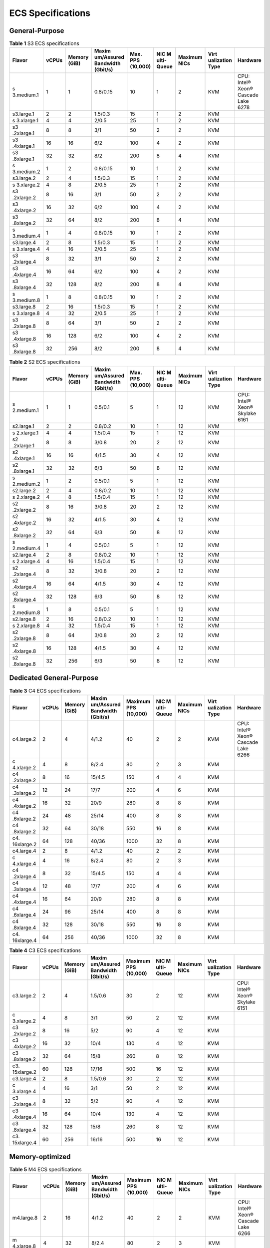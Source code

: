 ECS Specifications
==================

General-Purpose
---------------



.. _EN-US_TOPIC_0177512565__table1522642184116:

.. table:: **Table 1** S3 ECS specifications

   +------------+-------+------------+------------+------------+------------+------------+------------+------------+
   | Flavor     | vCPUs | Memory     | Maxim      | Max. PPS   | NIC        | Maximum    | Virt       | Hardware   |
   |            |       | (GiB)      | um/Assured | (10,000)   | M          | NICs       | ualization |            |
   |            |       |            | Bandwidth  |            | ulti-Queue |            | Type       |            |
   |            |       |            | (Gbit/s)   |            |            |            |            |            |
   +============+=======+============+============+============+============+============+============+============+
   | s          | 1     | 1          | 0.8/0.15   | 10         | 1          | 2          | KVM        | CPU:       |
   | 3.medium.1 |       |            |            |            |            |            |            | Intel®     |
   |            |       |            |            |            |            |            |            | Xeon®      |
   |            |       |            |            |            |            |            |            | Cascade    |
   |            |       |            |            |            |            |            |            | Lake 6278  |
   +------------+-------+------------+------------+------------+------------+------------+------------+------------+
   | s3.large.1 | 2     | 2          | 1.5/0.3    | 15         | 1          | 2          | KVM        |            |
   +------------+-------+------------+------------+------------+------------+------------+------------+------------+
   | s          | 4     | 4          | 2/0.5      | 25         | 1          | 2          | KVM        |            |
   | 3.xlarge.1 |       |            |            |            |            |            |            |            |
   +------------+-------+------------+------------+------------+------------+------------+------------+------------+
   | s3         | 8     | 8          | 3/1        | 50         | 2          | 2          | KVM        |            |
   | .2xlarge.1 |       |            |            |            |            |            |            |            |
   +------------+-------+------------+------------+------------+------------+------------+------------+------------+
   | s3         | 16    | 16         | 6/2        | 100        | 4          | 2          | KVM        |            |
   | .4xlarge.1 |       |            |            |            |            |            |            |            |
   +------------+-------+------------+------------+------------+------------+------------+------------+------------+
   | s3         | 32    | 32         | 8/2        | 200        | 8          | 4          | KVM        |            |
   | .8xlarge.1 |       |            |            |            |            |            |            |            |
   +------------+-------+------------+------------+------------+------------+------------+------------+------------+
   | s          | 1     | 2          | 0.8/0.15   | 10         | 1          | 2          | KVM        |            |
   | 3.medium.2 |       |            |            |            |            |            |            |            |
   +------------+-------+------------+------------+------------+------------+------------+------------+------------+
   | s3.large.2 | 2     | 4          | 1.5/0.3    | 15         | 1          | 2          | KVM        |            |
   +------------+-------+------------+------------+------------+------------+------------+------------+------------+
   | s          | 4     | 8          | 2/0.5      | 25         | 1          | 2          | KVM        |            |
   | 3.xlarge.2 |       |            |            |            |            |            |            |            |
   +------------+-------+------------+------------+------------+------------+------------+------------+------------+
   | s3         | 8     | 16         | 3/1        | 50         | 2          | 2          | KVM        |            |
   | .2xlarge.2 |       |            |            |            |            |            |            |            |
   +------------+-------+------------+------------+------------+------------+------------+------------+------------+
   | s3         | 16    | 32         | 6/2        | 100        | 4          | 2          | KVM        |            |
   | .4xlarge.2 |       |            |            |            |            |            |            |            |
   +------------+-------+------------+------------+------------+------------+------------+------------+------------+
   | s3         | 32    | 64         | 8/2        | 200        | 8          | 4          | KVM        |            |
   | .8xlarge.2 |       |            |            |            |            |            |            |            |
   +------------+-------+------------+------------+------------+------------+------------+------------+------------+
   | s          | 1     | 4          | 0.8/0.15   | 10         | 1          | 2          | KVM        |            |
   | 3.medium.4 |       |            |            |            |            |            |            |            |
   +------------+-------+------------+------------+------------+------------+------------+------------+------------+
   | s3.large.4 | 2     | 8          | 1.5/0.3    | 15         | 1          | 2          | KVM        |            |
   +------------+-------+------------+------------+------------+------------+------------+------------+------------+
   | s          | 4     | 16         | 2/0.5      | 25         | 1          | 2          | KVM        |            |
   | 3.xlarge.4 |       |            |            |            |            |            |            |            |
   +------------+-------+------------+------------+------------+------------+------------+------------+------------+
   | s3         | 8     | 32         | 3/1        | 50         | 2          | 2          | KVM        |            |
   | .2xlarge.4 |       |            |            |            |            |            |            |            |
   +------------+-------+------------+------------+------------+------------+------------+------------+------------+
   | s3         | 16    | 64         | 6/2        | 100        | 4          | 2          | KVM        |            |
   | .4xlarge.4 |       |            |            |            |            |            |            |            |
   +------------+-------+------------+------------+------------+------------+------------+------------+------------+
   | s3         | 32    | 128        | 8/2        | 200        | 8          | 4          | KVM        |            |
   | .8xlarge.4 |       |            |            |            |            |            |            |            |
   +------------+-------+------------+------------+------------+------------+------------+------------+------------+
   | s          | 1     | 8          | 0.8/0.15   | 10         | 1          | 2          | KVM        |            |
   | 3.medium.8 |       |            |            |            |            |            |            |            |
   +------------+-------+------------+------------+------------+------------+------------+------------+------------+
   | s3.large.8 | 2     | 16         | 1.5/0.3    | 15         | 1          | 2          | KVM        |            |
   +------------+-------+------------+------------+------------+------------+------------+------------+------------+
   | s          | 4     | 32         | 2/0.5      | 25         | 1          | 2          | KVM        |            |
   | 3.xlarge.8 |       |            |            |            |            |            |            |            |
   +------------+-------+------------+------------+------------+------------+------------+------------+------------+
   | s3         | 8     | 64         | 3/1        | 50         | 2          | 2          | KVM        |            |
   | .2xlarge.8 |       |            |            |            |            |            |            |            |
   +------------+-------+------------+------------+------------+------------+------------+------------+------------+
   | s3         | 16    | 128        | 6/2        | 100        | 4          | 2          | KVM        |            |
   | .4xlarge.8 |       |            |            |            |            |            |            |            |
   +------------+-------+------------+------------+------------+------------+------------+------------+------------+
   | s3         | 32    | 256        | 8/2        | 200        | 8          | 4          | KVM        |            |
   | .8xlarge.8 |       |            |            |            |            |            |            |            |
   +------------+-------+------------+------------+------------+------------+------------+------------+------------+



.. _EN-US_TOPIC_0177512565__table49571410171116:

.. table:: **Table 2** S2 ECS specifications

   +------------+-------+------------+------------+------------+------------+------------+------------+------------+
   | Flavor     | vCPUs | Memory     | Maxim      | Max. PPS   | NIC        | Maximum    | Virt       | Hardware   |
   |            |       | (GiB)      | um/Assured | (10,000)   | M          | NICs       | ualization |            |
   |            |       |            | Bandwidth  |            | ulti-Queue |            | Type       |            |
   |            |       |            | (Gbit/s)   |            |            |            |            |            |
   +============+=======+============+============+============+============+============+============+============+
   | s          | 1     | 1          | 0.5/0.1    | 5          | 1          | 12         | KVM        | CPU:       |
   | 2.medium.1 |       |            |            |            |            |            |            | Intel®     |
   |            |       |            |            |            |            |            |            | Xeon®      |
   |            |       |            |            |            |            |            |            | Skylake    |
   |            |       |            |            |            |            |            |            | 6161       |
   +------------+-------+------------+------------+------------+------------+------------+------------+------------+
   | s2.large.1 | 2     | 2          | 0.8/0.2    | 10         | 1          | 12         | KVM        |            |
   +------------+-------+------------+------------+------------+------------+------------+------------+------------+
   | s          | 4     | 4          | 1.5/0.4    | 15         | 1          | 12         | KVM        |            |
   | 2.xlarge.1 |       |            |            |            |            |            |            |            |
   +------------+-------+------------+------------+------------+------------+------------+------------+------------+
   | s2         | 8     | 8          | 3/0.8      | 20         | 2          | 12         | KVM        |            |
   | .2xlarge.1 |       |            |            |            |            |            |            |            |
   +------------+-------+------------+------------+------------+------------+------------+------------+------------+
   | s2         | 16    | 16         | 4/1.5      | 30         | 4          | 12         | KVM        |            |
   | .4xlarge.1 |       |            |            |            |            |            |            |            |
   +------------+-------+------------+------------+------------+------------+------------+------------+------------+
   | s2         | 32    | 32         | 6/3        | 50         | 8          | 12         | KVM        |            |
   | .8xlarge.1 |       |            |            |            |            |            |            |            |
   +------------+-------+------------+------------+------------+------------+------------+------------+------------+
   | s          | 1     | 2          | 0.5/0.1    | 5          | 1          | 12         | KVM        |            |
   | 2.medium.2 |       |            |            |            |            |            |            |            |
   +------------+-------+------------+------------+------------+------------+------------+------------+------------+
   | s2.large.2 | 2     | 4          | 0.8/0.2    | 10         | 1          | 12         | KVM        |            |
   +------------+-------+------------+------------+------------+------------+------------+------------+------------+
   | s          | 4     | 8          | 1.5/0.4    | 15         | 1          | 12         | KVM        |            |
   | 2.xlarge.2 |       |            |            |            |            |            |            |            |
   +------------+-------+------------+------------+------------+------------+------------+------------+------------+
   | s2         | 8     | 16         | 3/0.8      | 20         | 2          | 12         | KVM        |            |
   | .2xlarge.2 |       |            |            |            |            |            |            |            |
   +------------+-------+------------+------------+------------+------------+------------+------------+------------+
   | s2         | 16    | 32         | 4/1.5      | 30         | 4          | 12         | KVM        |            |
   | .4xlarge.2 |       |            |            |            |            |            |            |            |
   +------------+-------+------------+------------+------------+------------+------------+------------+------------+
   | s2         | 32    | 64         | 6/3        | 50         | 8          | 12         | KVM        |            |
   | .8xlarge.2 |       |            |            |            |            |            |            |            |
   +------------+-------+------------+------------+------------+------------+------------+------------+------------+
   | s          | 1     | 4          | 0.5/0.1    | 5          | 1          | 12         | KVM        |            |
   | 2.medium.4 |       |            |            |            |            |            |            |            |
   +------------+-------+------------+------------+------------+------------+------------+------------+------------+
   | s2.large.4 | 2     | 8          | 0.8/0.2    | 10         | 1          | 12         | KVM        |            |
   +------------+-------+------------+------------+------------+------------+------------+------------+------------+
   | s          | 4     | 16         | 1.5/0.4    | 15         | 1          | 12         | KVM        |            |
   | 2.xlarge.4 |       |            |            |            |            |            |            |            |
   +------------+-------+------------+------------+------------+------------+------------+------------+------------+
   | s2         | 8     | 32         | 3/0.8      | 20         | 2          | 12         | KVM        |            |
   | .2xlarge.4 |       |            |            |            |            |            |            |            |
   +------------+-------+------------+------------+------------+------------+------------+------------+------------+
   | s2         | 16    | 64         | 4/1.5      | 30         | 4          | 12         | KVM        |            |
   | .4xlarge.4 |       |            |            |            |            |            |            |            |
   +------------+-------+------------+------------+------------+------------+------------+------------+------------+
   | s2         | 32    | 128        | 6/3        | 50         | 8          | 12         | KVM        |            |
   | .8xlarge.4 |       |            |            |            |            |            |            |            |
   +------------+-------+------------+------------+------------+------------+------------+------------+------------+
   | s          | 1     | 8          | 0.5/0.1    | 5          | 1          | 12         | KVM        |            |
   | 2.medium.8 |       |            |            |            |            |            |            |            |
   +------------+-------+------------+------------+------------+------------+------------+------------+------------+
   | s2.large.8 | 2     | 16         | 0.8/0.2    | 10         | 1          | 12         | KVM        |            |
   +------------+-------+------------+------------+------------+------------+------------+------------+------------+
   | s          | 4     | 32         | 1.5/0.4    | 15         | 1          | 12         | KVM        |            |
   | 2.xlarge.8 |       |            |            |            |            |            |            |            |
   +------------+-------+------------+------------+------------+------------+------------+------------+------------+
   | s2         | 8     | 64         | 3/0.8      | 20         | 2          | 12         | KVM        |            |
   | .2xlarge.8 |       |            |            |            |            |            |            |            |
   +------------+-------+------------+------------+------------+------------+------------+------------+------------+
   | s2         | 16    | 128        | 4/1.5      | 30         | 4          | 12         | KVM        |            |
   | .4xlarge.8 |       |            |            |            |            |            |            |            |
   +------------+-------+------------+------------+------------+------------+------------+------------+------------+
   | s2         | 32    | 256        | 6/3        | 50         | 8          | 12         | KVM        |            |
   | .8xlarge.8 |       |            |            |            |            |            |            |            |
   +------------+-------+------------+------------+------------+------------+------------+------------+------------+

Dedicated General-Purpose
-------------------------



.. _EN-US_TOPIC_0177512565__table294293618458:

.. table:: **Table 3** C4 ECS specifications

   +------------+-------+------------+------------+------------+------------+------------+------------+------------+
   | Flavor     | vCPUs | Memory     | Maxim      | Maximum    | NIC        | Maximum    | Virt       | Hardware   |
   |            |       | (GiB)      | um/Assured | PPS        | M          | NICs       | ualization |            |
   |            |       |            | Bandwidth  | (10,000)   | ulti-Queue |            | Type       |            |
   |            |       |            | (Gbit/s)   |            |            |            |            |            |
   +============+=======+============+============+============+============+============+============+============+
   | c4.large.2 | 2     | 4          | 4/1.2      | 40         | 2          | 2          | KVM        | CPU:       |
   |            |       |            |            |            |            |            |            | Intel®     |
   |            |       |            |            |            |            |            |            | Xeon®      |
   |            |       |            |            |            |            |            |            | Cascade    |
   |            |       |            |            |            |            |            |            | Lake 6266  |
   +------------+-------+------------+------------+------------+------------+------------+------------+------------+
   | c          | 4     | 8          | 8/2.4      | 80         | 2          | 3          | KVM        |            |
   | 4.xlarge.2 |       |            |            |            |            |            |            |            |
   +------------+-------+------------+------------+------------+------------+------------+------------+------------+
   | c4         | 8     | 16         | 15/4.5     | 150        | 4          | 4          | KVM        |            |
   | .2xlarge.2 |       |            |            |            |            |            |            |            |
   +------------+-------+------------+------------+------------+------------+------------+------------+------------+
   | c4         | 12    | 24         | 17/7       | 200        | 4          | 6          | KVM        |            |
   | .3xlarge.2 |       |            |            |            |            |            |            |            |
   +------------+-------+------------+------------+------------+------------+------------+------------+------------+
   | c4         | 16    | 32         | 20/9       | 280        | 8          | 8          | KVM        |            |
   | .4xlarge.2 |       |            |            |            |            |            |            |            |
   +------------+-------+------------+------------+------------+------------+------------+------------+------------+
   | c4         | 24    | 48         | 25/14      | 400        | 8          | 8          | KVM        |            |
   | .6xlarge.2 |       |            |            |            |            |            |            |            |
   +------------+-------+------------+------------+------------+------------+------------+------------+------------+
   | c4         | 32    | 64         | 30/18      | 550        | 16         | 8          | KVM        |            |
   | .8xlarge.2 |       |            |            |            |            |            |            |            |
   +------------+-------+------------+------------+------------+------------+------------+------------+------------+
   | c4.        | 64    | 128        | 40/36      | 1000       | 32         | 8          | KVM        |            |
   | 16xlarge.2 |       |            |            |            |            |            |            |            |
   +------------+-------+------------+------------+------------+------------+------------+------------+------------+
   | c4.large.4 | 2     | 8          | 4/1.2      | 40         | 2          | 2          | KVM        |            |
   +------------+-------+------------+------------+------------+------------+------------+------------+------------+
   | c          | 4     | 16         | 8/2.4      | 80         | 2          | 3          | KVM        |            |
   | 4.xlarge.4 |       |            |            |            |            |            |            |            |
   +------------+-------+------------+------------+------------+------------+------------+------------+------------+
   | c4         | 8     | 32         | 15/4.5     | 150        | 4          | 4          | KVM        |            |
   | .2xlarge.4 |       |            |            |            |            |            |            |            |
   +------------+-------+------------+------------+------------+------------+------------+------------+------------+
   | c4         | 12    | 48         | 17/7       | 200        | 4          | 6          | KVM        |            |
   | .3xlarge.4 |       |            |            |            |            |            |            |            |
   +------------+-------+------------+------------+------------+------------+------------+------------+------------+
   | c4         | 16    | 64         | 20/9       | 280        | 8          | 8          | KVM        |            |
   | .4xlarge.4 |       |            |            |            |            |            |            |            |
   +------------+-------+------------+------------+------------+------------+------------+------------+------------+
   | c4         | 24    | 96         | 25/14      | 400        | 8          | 8          | KVM        |            |
   | .6xlarge.4 |       |            |            |            |            |            |            |            |
   +------------+-------+------------+------------+------------+------------+------------+------------+------------+
   | c4         | 32    | 128        | 30/18      | 550        | 16         | 8          | KVM        |            |
   | .8xlarge.4 |       |            |            |            |            |            |            |            |
   +------------+-------+------------+------------+------------+------------+------------+------------+------------+
   | c4.        | 64    | 256        | 40/36      | 1000       | 32         | 8          | KVM        |            |
   | 16xlarge.4 |       |            |            |            |            |            |            |            |
   +------------+-------+------------+------------+------------+------------+------------+------------+------------+



.. _EN-US_TOPIC_0177512565__table3949605220464:

.. table:: **Table 4** C3 ECS specifications

   +------------+-------+------------+------------+------------+------------+------------+------------+------------+
   | Flavor     | vCPUs | Memory     | Maxim      | Maximum    | NIC        | Maximum    | Virt       | Hardware   |
   |            |       | (GiB)      | um/Assured | PPS        | M          | NICs       | ualization |            |
   |            |       |            | Bandwidth  | (10,000)   | ulti-Queue |            | Type       |            |
   |            |       |            | (Gbit/s)   |            |            |            |            |            |
   +============+=======+============+============+============+============+============+============+============+
   | c3.large.2 | 2     | 4          | 1.5/0.6    | 30         | 2          | 12         | KVM        | CPU:       |
   |            |       |            |            |            |            |            |            | Intel®     |
   |            |       |            |            |            |            |            |            | Xeon®      |
   |            |       |            |            |            |            |            |            | Skylake    |
   |            |       |            |            |            |            |            |            | 6151       |
   +------------+-------+------------+------------+------------+------------+------------+------------+------------+
   | c          | 4     | 8          | 3/1        | 50         | 2          | 12         | KVM        |            |
   | 3.xlarge.2 |       |            |            |            |            |            |            |            |
   +------------+-------+------------+------------+------------+------------+------------+------------+------------+
   | c3         | 8     | 16         | 5/2        | 90         | 4          | 12         | KVM        |            |
   | .2xlarge.2 |       |            |            |            |            |            |            |            |
   +------------+-------+------------+------------+------------+------------+------------+------------+------------+
   | c3         | 16    | 32         | 10/4       | 130        | 4          | 12         | KVM        |            |
   | .4xlarge.2 |       |            |            |            |            |            |            |            |
   +------------+-------+------------+------------+------------+------------+------------+------------+------------+
   | c3         | 32    | 64         | 15/8       | 260        | 8          | 12         | KVM        |            |
   | .8xlarge.2 |       |            |            |            |            |            |            |            |
   +------------+-------+------------+------------+------------+------------+------------+------------+------------+
   | c3.        | 60    | 128        | 17/16      | 500        | 16         | 12         | KVM        |            |
   | 15xlarge.2 |       |            |            |            |            |            |            |            |
   +------------+-------+------------+------------+------------+------------+------------+------------+------------+
   | c3.large.4 | 2     | 8          | 1.5/0.6    | 30         | 2          | 12         | KVM        |            |
   +------------+-------+------------+------------+------------+------------+------------+------------+------------+
   | c          | 4     | 16         | 3/1        | 50         | 2          | 12         | KVM        |            |
   | 3.xlarge.4 |       |            |            |            |            |            |            |            |
   +------------+-------+------------+------------+------------+------------+------------+------------+------------+
   | c3         | 8     | 32         | 5/2        | 90         | 4          | 12         | KVM        |            |
   | .2xlarge.4 |       |            |            |            |            |            |            |            |
   +------------+-------+------------+------------+------------+------------+------------+------------+------------+
   | c3         | 16    | 64         | 10/4       | 130        | 4          | 12         | KVM        |            |
   | .4xlarge.4 |       |            |            |            |            |            |            |            |
   +------------+-------+------------+------------+------------+------------+------------+------------+------------+
   | c3         | 32    | 128        | 15/8       | 260        | 8          | 12         | KVM        |            |
   | .8xlarge.4 |       |            |            |            |            |            |            |            |
   +------------+-------+------------+------------+------------+------------+------------+------------+------------+
   | c3.        | 60    | 256        | 16/16      | 500        | 16         | 12         | KVM        |            |
   | 15xlarge.4 |       |            |            |            |            |            |            |            |
   +------------+-------+------------+------------+------------+------------+------------+------------+------------+

Memory-optimized
----------------



.. _EN-US_TOPIC_0177512565__table1787016596506:

.. table:: **Table 5** M4 ECS specifications

   +------------+-------+------------+------------+------------+------------+------------+------------+------------+
   | Flavor     | vCPUs | Memory     | Maxim      | Maximum    | NIC        | Maximum    | Virt       | Hardware   |
   |            |       | (GiB)      | um/Assured | PPS        | M          | NICs       | ualization |            |
   |            |       |            | Bandwidth  | (10,000)   | ulti-Queue |            | Type       |            |
   |            |       |            | (Gbit/s)   |            |            |            |            |            |
   +============+=======+============+============+============+============+============+============+============+
   | m4.large.8 | 2     | 16         | 4/1.2      | 40         | 2          | 2          | KVM        | CPU:       |
   |            |       |            |            |            |            |            |            | Intel®     |
   |            |       |            |            |            |            |            |            | Xeon®      |
   |            |       |            |            |            |            |            |            | Cascade    |
   |            |       |            |            |            |            |            |            | Lake 6266  |
   +------------+-------+------------+------------+------------+------------+------------+------------+------------+
   | m          | 4     | 32         | 8/2.4      | 80         | 2          | 3          | KVM        |            |
   | 4.xlarge.8 |       |            |            |            |            |            |            |            |
   +------------+-------+------------+------------+------------+------------+------------+------------+------------+
   | m4         | 8     | 64         | 15/4.5     | 150        | 4          | 4          | KVM        |            |
   | .2xlarge.8 |       |            |            |            |            |            |            |            |
   +------------+-------+------------+------------+------------+------------+------------+------------+------------+
   | m4         | 12    | 96         | 17/7       | 200        | 4          | 6          | KVM        |            |
   | .3xlarge.8 |       |            |            |            |            |            |            |            |
   +------------+-------+------------+------------+------------+------------+------------+------------+------------+
   | m4         | 16    | 128        | 20/9       | 280        | 8          | 8          | KVM        |            |
   | .4xlarge.8 |       |            |            |            |            |            |            |            |
   +------------+-------+------------+------------+------------+------------+------------+------------+------------+
   | m4         | 24    | 192        | 25/14      | 400        | 8          | 8          | KVM        |            |
   | .6xlarge.8 |       |            |            |            |            |            |            |            |
   +------------+-------+------------+------------+------------+------------+------------+------------+------------+
   | m4         | 32    | 256        | 30/18      | 550        | 16         | 8          | KVM        |            |
   | .8xlarge.8 |       |            |            |            |            |            |            |            |
   +------------+-------+------------+------------+------------+------------+------------+------------+------------+
   | m4.        | 64    | 512        | 40/36      | 1000       | 32         | 8          | KVM        |            |
   | 16xlarge.8 |       |            |            |            |            |            |            |            |
   +------------+-------+------------+------------+------------+------------+------------+------------+------------+



.. _EN-US_TOPIC_0177512565__table10833218224040:

.. table:: **Table 6** M3 ECS specifications

   +------------+-------+------------+------------+------------+------------+------------+------------+------------+
   | Flavor     | vCPUs | Memory     | Maxim      | Maximum    | NIC        | Maximum    | Virt       | Hardware   |
   |            |       | (GiB)      | um/Assured | PPS        | M          | NICs       | ualization |            |
   |            |       |            | Bandwidth  | (10,000)   | ulti-Queue |            | Type       |            |
   |            |       |            | (Gbit/s)   |            |            |            |            |            |
   +============+=======+============+============+============+============+============+============+============+
   | m3.large.8 | 2     | 16         | 1.5/0.6    | 30         | 2          | 12         | KVM        | CPU:       |
   |            |       |            |            |            |            |            |            | Intel®     |
   |            |       |            |            |            |            |            |            | Xeon®      |
   |            |       |            |            |            |            |            |            | Skylake    |
   |            |       |            |            |            |            |            |            | 6151       |
   +------------+-------+------------+------------+------------+------------+------------+------------+------------+
   | m          | 4     | 32         | 3/1.1      | 50         | 2          | 12         | KVM        |            |
   | 3.xlarge.8 |       |            |            |            |            |            |            |            |
   +------------+-------+------------+------------+------------+------------+------------+------------+------------+
   | m3         | 8     | 64         | 5/2        | 90         | 4          | 12         | KVM        |            |
   | .2xlarge.8 |       |            |            |            |            |            |            |            |
   +------------+-------+------------+------------+------------+------------+------------+------------+------------+
   | m3         | 16    | 128        | 10/4.5     | 130        | 4          | 12         | KVM        |            |
   | .4xlarge.8 |       |            |            |            |            |            |            |            |
   +------------+-------+------------+------------+------------+------------+------------+------------+------------+
   | m3         | 32    | 256        | 15/9       | 260        | 8          | 12         | KVM        |            |
   | .8xlarge.8 |       |            |            |            |            |            |            |            |
   +------------+-------+------------+------------+------------+------------+------------+------------+------------+
   | m3.        | 60    | 512        | 17/17      | 500        | 16         | 12         | KVM        |            |
   | 15xlarge.8 |       |            |            |            |            |            |            |            |
   +------------+-------+------------+------------+------------+------------+------------+------------+------------+



.. _EN-US_TOPIC_0177512565__table38605135203957:

.. table:: **Table 7** M2 ECS specifications

   +-------------+-------+-------------+-------------+-------------+-------------+-------------+-------------+
   | Flavor      | vCPUs | Memory      | Maxi        | Maximum PPS | NIC         | Vir         | Hardware    |
   |             |       | (GiB)       | mum/Assured | (10,000)    | Multi-Queue | tualization |             |
   |             |       |             | Bandwidth   |             |             | Type        |             |
   |             |       |             | (Gbit/s)    |             |             |             |             |
   +=============+=======+=============+=============+=============+=============+=============+=============+
   | m           | 16    | 128         | 8/5         | 40          | 4           | KVM         | CPU: Intel® |
   | 2.4xlarge.8 |       |             |             |             |             |             | Xeon®       |
   |             |       |             |             |             |             |             | Processor   |
   |             |       |             |             |             |             |             | E5-2690 v4  |
   +-------------+-------+-------------+-------------+-------------+-------------+-------------+-------------+
   | m           | 32    | 256         | 13/8        | 60          | 8           | KVM         |             |
   | 2.8xlarge.8 |       |             |             |             |             |             |             |
   +-------------+-------+-------------+-------------+-------------+-------------+-------------+-------------+

Large-Memory
------------



.. _EN-US_TOPIC_0177512565__table990906134813:

.. table:: **Table 8** E3 ECS specifications

   +-------------+-------+-------------+-------------+-------------+-------------+-------------+-------------+
   | Flavor      | vCPUs | Memory      | Maxi        | Maximum PPS | NIC         | Vir         | Hardware    |
   |             |       | (GiB)       | mum/Assured | (10,000)    | Multi-Queue | tualization |             |
   |             |       |             | Bandwidth   |             |             | Type        |             |
   |             |       |             | (Gbit/s)    |             |             |             |             |
   +=============+=======+=============+=============+=============+=============+=============+=============+
   | e3          | 28    | 348         | 25/12       | 280         | 8           | KVM         | CPU: Intel® |
   | .7xlarge.12 |       |             |             |             |             |             | Xeon®       |
   |             |       |             |             |             |             |             | Skylake     |
   |             |       |             |             |             |             |             | 6151        |
   +-------------+-------+-------------+-------------+-------------+-------------+-------------+-------------+
   | e3.         | 56    | 696         | 25/25       | 500         | 16          | KVM         |             |
   | 14xlarge.12 |       |             |             |             |             |             |             |
   +-------------+-------+-------------+-------------+-------------+-------------+-------------+-------------+

Disk-intensive
--------------



.. _EN-US_TOPIC_0177512565__table47541937112515:

.. table:: **Table 9** D2 ECS specifications

   +------------+-------+------------+------------+------------+------------+------------+------------+------------+
   | Flavor     | vCPUs | Memory     | Maxim      | Maximum    | NIC        | Virt       | Local      | Hardware   |
   |            |       | (GiB)      | um/Assured | PPS        | M          | ualization | Disks      |            |
   |            |       |            | Bandwidth  | (10,000)   | ulti-Queue | Type       | (GiB)      |            |
   |            |       |            | (Gbit/s)   |            |            |            |            |            |
   +============+=======+============+============+============+============+============+============+============+
   | d          | 4     | 32         | 4/1.4      | 40         | 2          | KVM        | 2×1675     | CPU:       |
   | 2.xlarge.8 |       |            |            |            |            |            |            | Intel®     |
   |            |       |            |            |            |            |            |            | Xeon® Gold |
   |            |       |            |            |            |            |            |            | 6151       |
   +------------+-------+------------+------------+------------+------------+------------+------------+------------+
   | d2         | 8     | 64         | 6/2.8      | 80         | 4          | KVM        | 4×1675     |            |
   | .2xlarge.8 |       |            |            |            |            |            |            |            |
   +------------+-------+------------+------------+------------+------------+------------+------------+------------+
   | d2         | 16    | 128        | 10/5.6     | 160        | 6          | KVM        | 8×1675     |            |
   | .4xlarge.8 |       |            |            |            |            |            |            |            |
   +------------+-------+------------+------------+------------+------------+------------+------------+------------+
   | d2         | 24    | 192        | 15/8.5     | 250        | 8          | KVM        | 12×1675    |            |
   | .6xlarge.8 |       |            |            |            |            |            |            |            |
   +------------+-------+------------+------------+------------+------------+------------+------------+------------+
   | d2         | 32    | 256        | 17/11      | 320        | 8          | KVM        | 16×1675    |            |
   | .8xlarge.8 |       |            |            |            |            |            |            |            |
   +------------+-------+------------+------------+------------+------------+------------+------------+------------+
   | d2.        | 60    | 540        | 17/17      | 500        | 16         | KVM        | 24×1675    |            |
   | 15xlarge.9 |       |            |            |            |            |            |            |            |
   +------------+-------+------------+------------+------------+------------+------------+------------+------------+

High-Performance Computing
--------------------------



.. _EN-US_TOPIC_0177512565__table27568023202527:

.. table:: **Table 10** HL1 ECS specifications

   +------------+-------+------------+------------+------------+------------+------------+------------+------------+
   | Flavor     | vCPUs | Memory     | Maxim      | Max. PPS   | NIC        | Virt       | Network    | Hardware   |
   |            |       | (GiB)      | um/Assured | (10,000)   | M          | ualization | Type       |            |
   |            |       |            | Bandwidth  |            | ulti-Queue | Type       |            |            |
   |            |       |            | (Gbit/s)   |            |            |            |            |            |
   +============+=======+============+============+============+============+============+============+============+
   | hl1        | 32    | 256        | 9/9        | 90         | 8          | KVM        | 100 Gbit/s | CPU:       |
   | .8xlarge.8 |       |            |            |            |            |            | EDR        | Intel®     |
   |            |       |            |            |            |            |            | InfiniBand | Xeon®      |
   |            |       |            |            |            |            |            |            | Processor  |
   |            |       |            |            |            |            |            |            | E5-2690 v4 |
   +------------+-------+------------+------------+------------+------------+------------+------------+------------+



.. _EN-US_TOPIC_0177512565__table18256889221911:

.. table:: **Table 11** H2 ECS specifications

   +---------+-------+---------+---------+---------+---------+---------+---------+---------+---------+---------+
   | Flavor  | vCPUs | Memory  | M       | Max.    | NIC     | Virtual | Local   | C       | Network | H       |
   |         |       | (GiB)   | aximum/ | PPS     | Mult    | ization | Disks   | apacity | Type    | ardware |
   |         |       |         | Assured | (       | i-Queue | Type    |         | of One  |         |         |
   |         |       |         | Ba      | 10,000) |         |         |         | Local   |         |         |
   |         |       |         | ndwidth |         |         |         |         | Disk    |         |         |
   |         |       |         | (       |         |         |         |         | (TB)    |         |         |
   |         |       |         | Gbit/s) |         |         |         |         |         |         |         |
   +=========+=======+=========+=========+=========+=========+=========+=========+=========+=========+=========+
   | h2.3xl  | 16    | 128     | 13/13   | 90      | 8       | KVM     | 1       | 3.2     | 100     | CPU:    |
   | arge.10 |       |         |         |         |         |         |         |         | Gbit/s  | Intel®  |
   |         |       |         |         |         |         |         |         |         | EDR     | Xeon®   |
   |         |       |         |         |         |         |         |         |         | Inf     | E5-2667 |
   |         |       |         |         |         |         |         |         |         | iniBand | v4      |
   +---------+-------+---------+---------+---------+---------+---------+---------+---------+---------+---------+
   | h2.3xl  | 16    | 256     | 13/13   | 90      | 8       | KVM     | 1       | 3.2     | 100     |         |
   | arge.20 |       |         |         |         |         |         |         |         | Gbit/s  |         |
   |         |       |         |         |         |         |         |         |         | EDR     |         |
   |         |       |         |         |         |         |         |         |         | Inf     |         |
   |         |       |         |         |         |         |         |         |         | iniBand |         |
   +---------+-------+---------+---------+---------+---------+---------+---------+---------+---------+---------+

GPU-accelerated
---------------



.. _EN-US_TOPIC_0177512565__table1583635621315:

.. table:: **Table 12** G6 ECS specifications

   +---------+-------+---------+---------+---------+---------+---------+--------+---------+---------+---------+
   | Flavor  | vCPUs | Memory  | M       | Max.    | NIC     | Maximum | GPUs   | GPU     | Virtual | H       |
   |         |       | (GiB)   | aximum/ | PPS     | Mult    | NICs    |        | Memory  | ization | ardware |
   |         |       |         | Assured | (       | i-Queue |         |        | (GiB)   | Type    |         |
   |         |       |         | Ba      | 10,000) |         |         |        |         |         |         |
   |         |       |         | ndwidth |         |         |         |        |         |         |         |
   |         |       |         | (       |         |         |         |        |         |         |         |
   |         |       |         | Gbit/s) |         |         |         |        |         |         |         |
   +=========+=======+=========+=========+=========+=========+=========+========+=========+=========+=========+
   | g6.10x  | 40    | 280     | 25/15   | 200     | 16      | 8       | 1 x T4 | 16      | KVM     | CPU:    |
   | large.7 |       |         |         |         |         |         |        |         |         | Intel®  |
   |         |       |         |         |         |         |         |        |         |         | Xeon®   |
   |         |       |         |         |         |         |         |        |         |         | Cascade |
   |         |       |         |         |         |         |         |        |         |         | Lake    |
   |         |       |         |         |         |         |         |        |         |         | 6266    |
   +---------+-------+---------+---------+---------+---------+---------+--------+---------+---------+---------+
   | g6.20x  | 80    | 560     | 30/30   | 400     | 32      | 8       | 2 x T4 | 32      | KVM     |         |
   | large.7 |       |         |         |         |         |         |        |         |         |         |
   +---------+-------+---------+---------+---------+---------+---------+--------+---------+---------+---------+



.. _EN-US_TOPIC_0177512565__table14117134511385:

.. table:: **Table 13** P2s ECS specifications

   +--------+-------+--------+--------+--------+--------+--------+--------+--------+--------+--------+--------+
   | Flavor | vCPUs | Memory | Max    | Max.   | NIC    | M      | GPUs   | GPU    | GPU    | Vi     | Ha     |
   |        |       | (GiB)  | imum/A | PPS    | Multi  | aximum |        | Conn   | Memory | rtuali | rdware |
   |        |       |        | ssured | (1     | -Queue | NICs   |        | ection | (GiB)  | zation |        |
   |        |       |        | Ban    | 0,000) |        |        |        |        |        | Type   |        |
   |        |       |        | dwidth |        |        |        |        |        |        |        |        |
   |        |       |        | (G     |        |        |        |        |        |        |        |        |
   |        |       |        | bit/s) |        |        |        |        |        |        |        |        |
   +========+=======+========+========+========+========+========+========+========+========+========+========+
   | p      | 8     | 64     | 10/4   | 50     | 4      | 4      | 1 x    | PCIe   | 1 x 32 | KVM    | CPU:   |
   | 2s.2xl |       |        |        |        |        |        | V100   | Gen3   | GiB    |        | 2nd    |
   | arge.8 |       |        |        |        |        |        |        |        |        |        | Gene   |
   |        |       |        |        |        |        |        |        |        |        |        | ration |
   |        |       |        |        |        |        |        |        |        |        |        | Intel® |
   |        |       |        |        |        |        |        |        |        |        |        | Xeon®  |
   |        |       |        |        |        |        |        |        |        |        |        | Sc     |
   |        |       |        |        |        |        |        |        |        |        |        | alable |
   |        |       |        |        |        |        |        |        |        |        |        | Pro    |
   |        |       |        |        |        |        |        |        |        |        |        | cessor |
   |        |       |        |        |        |        |        |        |        |        |        | 6278   |
   +--------+-------+--------+--------+--------+--------+--------+--------+--------+--------+--------+--------+
   | p      | 16    | 128    | 15/8   | 100    | 8      | 8      | 2 x    | PCIe   | 2 x 32 | KVM    |        |
   | 2s.4xl |       |        |        |        |        |        | V100   | Gen3   | GiB    |        |        |
   | arge.8 |       |        |        |        |        |        |        |        |        |        |        |
   +--------+-------+--------+--------+--------+--------+--------+--------+--------+--------+--------+--------+
   | p      | 32    | 256    | 25/15  | 200    | 16     | 8      | 4 x    | PCIe   | 4 x 32 | KVM    |        |
   | 2s.8xl |       |        |        |        |        |        | V100   | Gen3   | GiB    |        |        |
   | arge.8 |       |        |        |        |        |        |        |        |        |        |        |
   +--------+-------+--------+--------+--------+--------+--------+--------+--------+--------+--------+--------+
   | p2     | 64    | 512    | 30/30  | 400    | 32     | 8      | 8 x    | PCIe   | 8 x 32 | KVM    |        |
   | s.16xl |       |        |        |        |        |        | V100   | Gen3   | GiB    |        |        |
   | arge.8 |       |        |        |        |        |        |        |        |        |        |        |
   +--------+-------+--------+--------+--------+--------+--------+--------+--------+--------+--------+--------+



.. _EN-US_TOPIC_0177512565__table87321433202814:

.. table:: **Table 14** P2v ECS specifications

   +--------+-------+--------+--------+--------+--------+--------+--------+--------+--------+--------+--------+
   | Flavor | vCPUs | Memory | Max    | Max.   | NIC    | M      | GPUs   | GPU    | GPU    | Vi     | Ha     |
   |        |       | (GiB)  | imum/A | PPS    | Multi  | aximum |        | Conn   | Memory | rtuali | rdware |
   |        |       |        | ssured | (1     | -Queue | NICs   |        | ection | (GiB)  | zation |        |
   |        |       |        | Ban    | 0,000) |        |        |        |        |        | Type   |        |
   |        |       |        | dwidth |        |        |        |        |        |        |        |        |
   |        |       |        | (G     |        |        |        |        |        |        |        |        |
   |        |       |        | bit/s) |        |        |        |        |        |        |        |        |
   +========+=======+========+========+========+========+========+========+========+========+========+========+
   | p      | 8     | 64     | 10/4   | 50     | 4      | 4      | 1 x    | N/A    | 1 × 16 | KVM    | CPU:   |
   | 2v.2xl |       |        |        |        |        |        | V100   |        | GiB    |        | Intel® |
   | arge.8 |       |        |        |        |        |        |        |        |        |        | Xeon®  |
   |        |       |        |        |        |        |        |        |        |        |        | Skyl   |
   |        |       |        |        |        |        |        |        |        |        |        | ake-SP |
   |        |       |        |        |        |        |        |        |        |        |        | Gold   |
   |        |       |        |        |        |        |        |        |        |        |        | 6151   |
   |        |       |        |        |        |        |        |        |        |        |        | v5     |
   +--------+-------+--------+--------+--------+--------+--------+--------+--------+--------+--------+--------+
   | p      | 16    | 128    | 15/8   | 100    | 8      | 8      | 2 x    | NVLink | 2 × 16 | KVM    |        |
   | 2v.4xl |       |        |        |        |        |        | V100   |        | GiB    |        |        |
   | arge.8 |       |        |        |        |        |        |        |        |        |        |        |
   +--------+-------+--------+--------+--------+--------+--------+--------+--------+--------+--------+--------+
   | p      | 32    | 256    | 25/15  | 200    | 16     | 8      | 4 x    | NVLink | 4 × 16 | KVM    |        |
   | 2v.8xl |       |        |        |        |        |        | V100   |        | GiB    |        |        |
   | arge.8 |       |        |        |        |        |        |        |        |        |        |        |
   +--------+-------+--------+--------+--------+--------+--------+--------+--------+--------+--------+--------+
   | p2     | 64    | 512    | 30/30  | 400    | 32     | 8      | 8 x    | NVLink | 8 × 16 | KVM    |        |
   | v.16xl |       |        |        |        |        |        | V100   |        | GiB    |        |        |
   | arge.8 |       |        |        |        |        |        |        |        |        |        |        |
   +--------+-------+--------+--------+--------+--------+--------+--------+--------+--------+--------+--------+



.. _EN-US_TOPIC_0177512565__table179717351266:

.. table:: **Table 15** P2 ECS specifications

   +--------+-------+--------+--------+--------+--------+--------+--------+--------+--------+--------+--------+
   | Flavor | vCPUs | Memory | Max    | Max.   | NIC    | M      | GPUs   | GPU    | Local  | Vi     | Ha     |
   |        |       | (GiB)  | imum/A | PPS    | Multi  | aximum |        | Memory | Disks  | rtuali | rdware |
   |        |       |        | ssured | (1     | -Queue | NICs   |        | (GiB)  |        | zation |        |
   |        |       |        | Ban    | 0,000) |        |        |        |        |        | Type   |        |
   |        |       |        | dwidth |        |        |        |        |        |        |        |        |
   |        |       |        | (G     |        |        |        |        |        |        |        |        |
   |        |       |        | bit/s) |        |        |        |        |        |        |        |        |
   +========+=======+========+========+========+========+========+========+========+========+========+========+
   | p2.2xl | 8     | 64     | 5/1.6  | 35     | 2      | 12     | 1 x    | 1 x 16 | 1 ×    | KVM    | CPU:   |
   | arge.8 |       |        |        |        |        |        | V100   |        | 800    |        | Intel® |
   |        |       |        |        |        |        |        |        |        | GiB    |        | Xeon®  |
   |        |       |        |        |        |        |        |        |        | NVMe   |        | Pro    |
   |        |       |        |        |        |        |        |        |        |        |        | cessor |
   |        |       |        |        |        |        |        |        |        |        |        | E      |
   |        |       |        |        |        |        |        |        |        |        |        | 5-2690 |
   |        |       |        |        |        |        |        |        |        |        |        | v4     |
   +--------+-------+--------+--------+--------+--------+--------+--------+--------+--------+--------+--------+
   | p2.4xl | 16    | 128    | 8/3.2  | 70     | 4      | 12     | 2 x    | 2 x 16 | 2 ×    | KVM    |        |
   | arge.8 |       |        |        |        |        |        | V100   |        | 800    |        |        |
   |        |       |        |        |        |        |        |        |        | GiB    |        |        |
   |        |       |        |        |        |        |        |        |        | NVMe   |        |        |
   +--------+-------+--------+--------+--------+--------+--------+--------+--------+--------+--------+--------+
   | p2.8xl | 32    | 256    | 10/6.5 | 140    | 8      | 12     | 4 x    | 4 x 16 | 4 ×    | KVM    |        |
   | arge.8 |       |        |        |        |        |        | V100   |        | 800    |        |        |
   |        |       |        |        |        |        |        |        |        | GiB    |        |        |
   |        |       |        |        |        |        |        |        |        | NVMe   |        |        |
   +--------+-------+--------+--------+--------+--------+--------+--------+--------+--------+--------+--------+



.. _EN-US_TOPIC_0177512565__table1888295812406:

.. table:: **Table 16** P1 ECS specifications

   +--------+-------+--------+--------+--------+--------+--------+--------+--------+--------+--------+--------+
   | Flavor | vCPUs | Memory | Max    | Max.   | NIC    | M      | GPUs   | GPU    | Local  | Vi     | Ha     |
   |        |       | (GiB)  | imum/A | PPS    | Multi  | aximum |        | Memory | Disks  | rtuali | rdware |
   |        |       |        | ssured | (1     | -Queue | NICs   |        | (GiB)  | (GiB)  | zation |        |
   |        |       |        | Ban    | 0,000) |        |        |        |        |        | Type   |        |
   |        |       |        | dwidth |        |        |        |        |        |        |        |        |
   |        |       |        | (G     |        |        |        |        |        |        |        |        |
   |        |       |        | bit/s) |        |        |        |        |        |        |        |        |
   +========+=======+========+========+========+========+========+========+========+========+========+========+
   | p1.2xl | 8     | 64     | 5/1.6  | 35     | 2      | 12     | 1 x    | 1 x 16 | 1×800  | KVM    | CPU:   |
   | arge.8 |       |        |        |        |        |        | P100   |        |        |        | Intel® |
   |        |       |        |        |        |        |        |        |        |        |        | Xeon®  |
   |        |       |        |        |        |        |        |        |        |        |        | Pro    |
   |        |       |        |        |        |        |        |        |        |        |        | cessor |
   |        |       |        |        |        |        |        |        |        |        |        | E      |
   |        |       |        |        |        |        |        |        |        |        |        | 5-2690 |
   |        |       |        |        |        |        |        |        |        |        |        | v4     |
   +--------+-------+--------+--------+--------+--------+--------+--------+--------+--------+--------+--------+
   | p1.4xl | 16    | 128    | 8/3.2  | 70     | 4      | 12     | 2 x    | 2 x 16 | 2×800  | KVM    |        |
   | arge.8 |       |        |        |        |        |        | P100   |        |        |        |        |
   +--------+-------+--------+--------+--------+--------+--------+--------+--------+--------+--------+--------+
   | p1.8xl | 32    | 256    | 10/6.5 | 140    | 8      | 12     | 4 x    | 4 x 16 | 4×800  | KVM    |        |
   | arge.8 |       |        |        |        |        |        | P100   |        |        |        |        |
   +--------+-------+--------+--------+--------+--------+--------+--------+--------+--------+--------+--------+



.. _EN-US_TOPIC_0177512565__table78391114112015:

.. table:: **Table 17** PI2 ECS specifications

   +--------+-------+--------+--------+--------+--------+--------+--------+--------+--------+--------+--------+
   | Flavor | vCPUs | Memory | Max    | Max.   | NIC    | M      | GPUs   | GPU    | Local  | Vi     | Ha     |
   |        |       | (GiB)  | imum/A | PPS    | Multi  | aximum |        | Memory | Disks  | rtuali | rdware |
   |        |       |        | ssured | (1     | -Queue | NICs   |        | (GiB)  |        | zation |        |
   |        |       |        | Ban    | 0,000) |        |        |        |        |        | Type   |        |
   |        |       |        | dwidth |        |        |        |        |        |        |        |        |
   |        |       |        | (G     |        |        |        |        |        |        |        |        |
   |        |       |        | bit/s) |        |        |        |        |        |        |        |        |
   +========+=======+========+========+========+========+========+========+========+========+========+========+
   | p      | 8     | 32     | 10/4   | 50     | 4      | 4      | 1 x T4 | 1 × 16 | N/A    | KVM    | CPU:   |
   | i2.2xl |       |        |        |        |        |        |        | GiB    |        |        | Intel® |
   | arge.4 |       |        |        |        |        |        |        |        |        |        | Xeon®  |
   |        |       |        |        |        |        |        |        |        |        |        | S      |
   |        |       |        |        |        |        |        |        |        |        |        | kylake |
   |        |       |        |        |        |        |        |        |        |        |        | 6151   |
   |        |       |        |        |        |        |        |        |        |        |        | 3.0    |
   |        |       |        |        |        |        |        |        |        |        |        | GHz or |
   |        |       |        |        |        |        |        |        |        |        |        | Intel® |
   |        |       |        |        |        |        |        |        |        |        |        | Xeon®  |
   |        |       |        |        |        |        |        |        |        |        |        | C      |
   |        |       |        |        |        |        |        |        |        |        |        | ascade |
   |        |       |        |        |        |        |        |        |        |        |        | Lake   |
   |        |       |        |        |        |        |        |        |        |        |        | 6278   |
   |        |       |        |        |        |        |        |        |        |        |        | 2.6    |
   |        |       |        |        |        |        |        |        |        |        |        | GHz    |
   +--------+-------+--------+--------+--------+--------+--------+--------+--------+--------+--------+--------+
   | p      | 16    | 64     | 15/8   | 100    | 8      | 8      | 2 x T4 | 2 × 16 | N/A    | KVM    |        |
   | i2.4xl |       |        |        |        |        |        |        | GiB    |        |        |        |
   | arge.4 |       |        |        |        |        |        |        |        |        |        |        |
   +--------+-------+--------+--------+--------+--------+--------+--------+--------+--------+--------+--------+
   | p      | 32    | 128    | 25/15  | 200    | 16     | 8      | 4 x T4 | 4 × 16 | N/A    | KVM    |        |
   | i2.8xl |       |        |        |        |        |        |        | GiB    |        |        |        |
   | arge.4 |       |        |        |        |        |        |        |        |        |        |        |
   +--------+-------+--------+--------+--------+--------+--------+--------+--------+--------+--------+--------+

